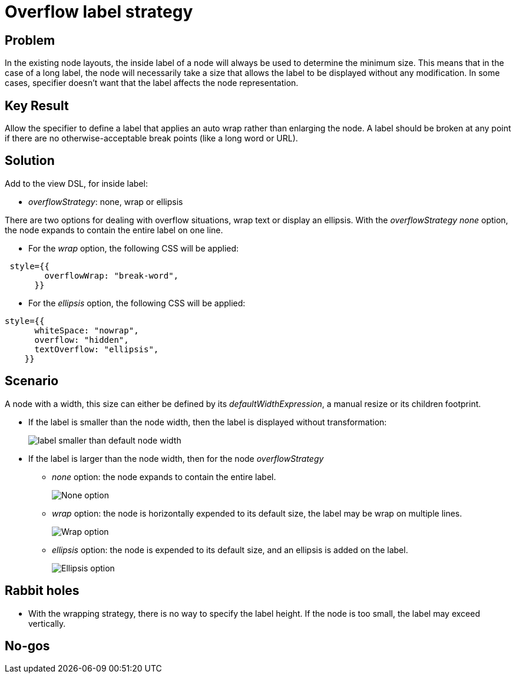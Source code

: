 = Overflow label strategy

== Problem

In the existing node layouts, the inside label of a node will always be used to determine the minimum size.
This means that in the case of a long label, the node will necessarily take a size that allows the label to be displayed without any modification.
In some cases, specifier doesn't want that the label affects the node representation.

== Key Result

Allow the specifier to define a label that applies an auto wrap rather than enlarging the node.
A label should be broken at any point if there are no otherwise-acceptable break points (like a long word or URL).

== Solution

Add to the view DSL, for inside label:

* _overflowStrategy_: none, wrap or ellipsis

There are two options for dealing with overflow situations, wrap text or display an ellipsis.
With the _overflowStrategy_ _none_ option, the node expands to contain the entire label on one line.

* For the _wrap_ option, the following CSS will be applied:
[source,javascript]
----
 style={{
        overflowWrap: "break-word",
      }}
----
* For the _ellipsis_ option, the following CSS will be applied:
[source,javascript]
----
style={{
      whiteSpace: "nowrap",
      overflow: "hidden",
      textOverflow: "ellipsis",
    }}
----

== Scenario

A node with a width, this size can either be defined by its _defaultWidthExpression_, a manual resize or its children footprint.

* If the label is smaller than the node width, then the label is displayed without transformation:
+
image:images/auto_wrap_label/node_with_small_label.png[label smaller than default node width]
+
* If the label is larger than the node width, then for the node _overflowStrategy_
+
** _none_ option: the node expands to contain the entire label.
+
image:images/auto_wrap_label/overflowStrategy_none_option.png[None option]
+
** _wrap_ option: the node is horizontally expended to its default size, the label may be wrap on multiple lines.
+
image:images/auto_wrap_label/overflowStrategy_wrap_option.png[Wrap option]
+
** _ellipsis_ option: the node is expended to its default size, and an ellipsis is added on the label.
+
image:images/auto_wrap_label/overflowStrategy_ellipsis_option.png[Ellipsis option]


== Rabbit holes

* With the wrapping strategy, there is no way to specify the label height.
If the node is too small, the label may exceed vertically.

== No-gos


